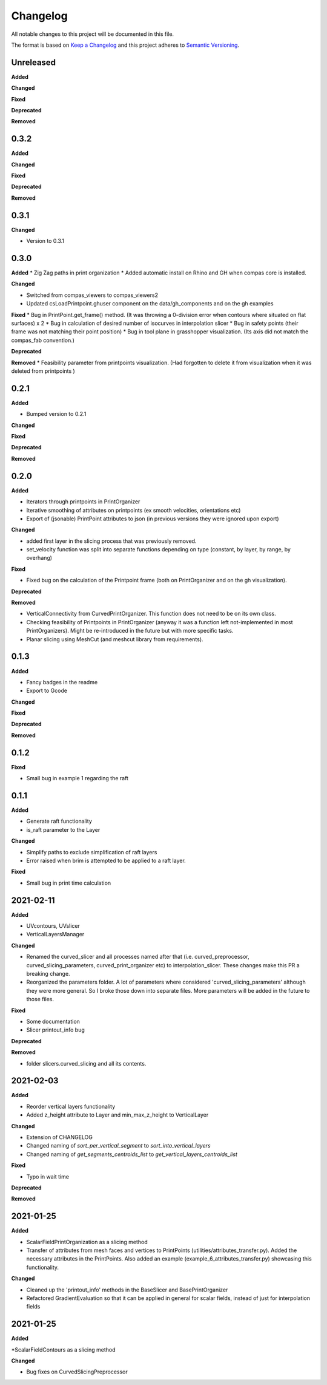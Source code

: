 Changelog
=========

All notable changes to this project will be documented in this file.

The format is based on `Keep a Changelog <https://keepachangelog.com/en/1.0.0/>`_
and this project adheres to `Semantic Versioning <https://semver.org/spec/v2.0.0.html>`_.

Unreleased
----------

**Added**

**Changed**

**Fixed**

**Deprecated**

**Removed**

0.3.2
----------

**Added**

**Changed**

**Fixed**

**Deprecated**

**Removed**

0.3.1
----------

**Changed**

* Version to 0.3.1

0.3.0
----------

**Added**
* Zig Zag paths in print organization
* Added automatic install on Rhino and GH when compas core is installed. 

**Changed**

* Switched from compas_viewers to compas_viewers2
* Updated csLoadPrintpoint.ghuser component on the data/gh_components and on the gh examples

**Fixed**
* Bug in PrintPoint.get_frame() method. (It was throwing a 0-division error when contours where situated on flat surfaces) x 2
* Bug in calculation of desired number of isocurves in interpolation slicer
* Bug in safety points (their frame was not matching their point position)
* Bug in tool plane in grasshopper visualization. (Its axis did not match the compas_fab convention.)

**Deprecated**

**Removed**
* Feasibility parameter from printpoints visualization. (Had forgotten to delete it from visualization when it was deleted from printpoints )

0.2.1
----------

**Added**

* Bumped version to 0.2.1

**Changed**

**Fixed**

**Deprecated**

**Removed**

0.2.0
----------

**Added**

* Iterators through printpoints in PrintOrganizer
* Iterative smoothing of attributes on printpoints (ex smooth velocities, orientations etc)
* Export of (jsonable) PrintPoint attributes to json (in previous versions they were ignored upon export)

**Changed**

* added first layer in the slicing process that was previously removed.
* set_velocity function was split into separate functions depending on type (constant, by layer, by range, by overhang)

**Fixed**

* Fixed bug on the calculation of the Printpoint frame (both on PrintOrganizer and on the gh visualization).

**Deprecated**

**Removed**

* VerticalConnectivity from CurvedPrintOrganizer. This function does not need to be on its own class.
* Checking feasibility of Printpoints in PrintOrganizer (anyway it was a function left not-implemented in most PrintOrganizers). Might be re-introduced in the future but with more specific tasks.
* Planar slicing using MeshCut (and meshcut library from requirements).

0.1.3
----------

**Added**

* Fancy badges in the readme
* Export to Gcode

**Changed**

**Fixed**

**Deprecated**

**Removed**

0.1.2
----------

**Fixed**

* Small bug in example 1 regarding the raft

0.1.1
----------

**Added**

* Generate raft functionality

* is_raft parameter to the Layer

**Changed**

* Simplify paths to exclude simplification of raft layers

* Error raised when brim is attempted to be applied to a raft layer.

**Fixed**

* Small bug in print time calculation



2021-02-11
----------

**Added**

* UVcontours, UVslicer

* VerticalLayersManager

**Changed**

* Renamed the curved_slicer and all processes named after that (i.e. curved_preprocessor, curved_slicing_parameters, curved_print_organizer etc) to interpolation_slicer. These changes make this PR a breaking change.

* Reorganized the parameters folder. A lot of parameters where considered 'curved_slicing_parameters' although they were more general. So I broke those down into separate files. More parameters will be added in the future to those files.

**Fixed**

* Some documentation

* Slicer printout_info bug

**Deprecated**

**Removed**

* folder slicers.curved_slicing and all its contents.



2021-02-03
----------

**Added**

* Reorder vertical layers functionality

* Added z_height attribute to Layer and min_max_z_height to VerticalLayer

**Changed**

* Extension of CHANGELOG

* Changed naming of *sort_per_vertical_segment* to *sort_into_vertical_layers*

* Changed naming of *get_segments_centroids_list* to *get_vertical_layers_centroids_list*

**Fixed**

* Typo in wait time

**Deprecated**

**Removed**

2021-01-25
----------

**Added**

* ScalarFieldPrintOrganization as a slicing method

* Transfer of attributes from mesh faces and vertices to PrintPoints (utilities/attributes_transfer.py). Added the necessary attributes in the PrintPoints. Also added an example (example_6_attributes_transfer.py) showcasing this functionality.

**Changed** 

* Cleaned up the 'printout_info' methods in the BaseSlicer and BasePrintOrganizer

* Refactored GradientEvaluation so that it can be applied in general for scalar fields, instead of just for interpolation fields

2021-01-25
----------

**Added** 

*ScalarFieldContours as a slicing method

**Changed**

* Bug fixes on CurvedSlicingPreprocessor
